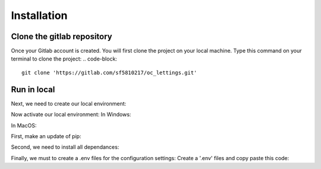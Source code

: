 ============
Installation
============


Clone the gitlab repository
===========================

Once your Gitlab account is created. You will first clone the project on your local machine.
Type this command on your terminal to clone the project:
.. code-block::
    git clone 'https://gitlab.com/sf5810217/oc_lettings.git'


Run in local
============

Next, we need to create our local environment:

.. code-block::
    python -m venv venv

Now activate our local environment:
In Windows:

.. code-block::
    venv/Scripts/activate.bat

In MacOS:

.. code-block::
    venv/bin/activate

First, make an update of pip:

.. code-block::
    python -m pip install --upgrade pip

Second, we need to install all dependances:

.. code-block::
    pip install -r requirements.txt

Finally, we must to create a .env files for the configuration settings:
Create a '.env' files and copy paste this code:

.. code-block::
    SECRET_KEY = "yoursecretkey"
    DSN = "your dsn sentry"
    DJANGO_DEBUG = 'True'
    ALLOWED_HOSTS = ['*']
